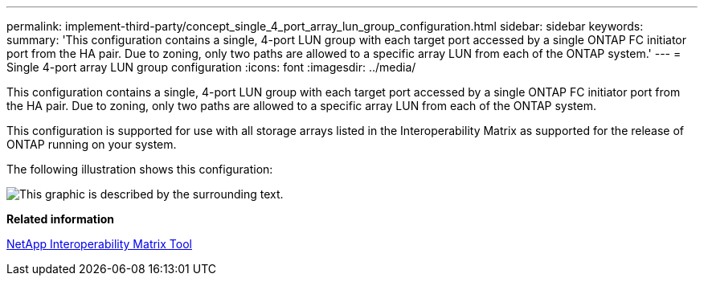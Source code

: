 ---
permalink: implement-third-party/concept_single_4_port_array_lun_group_configuration.html
sidebar: sidebar
keywords: 
summary: 'This configuration contains a single, 4-port LUN group with each target port accessed by a single ONTAP FC initiator port from the HA pair. Due to zoning, only two paths are allowed to a specific array LUN from each of the ONTAP system.'
---
= Single 4-port array LUN group configuration
:icons: font
:imagesdir: ../media/

[.lead]
This configuration contains a single, 4-port LUN group with each target port accessed by a single ONTAP FC initiator port from the HA pair. Due to zoning, only two paths are allowed to a specific array LUN from each of the ONTAP system.

This configuration is supported for use with all storage arrays listed in the Interoperability Matrix as supported for the release of ONTAP running on your system.

The following illustration shows this configuration:

image::../media/one_4_port_array_lun_gp.gif[This graphic is described by the surrounding text.]

*Related information*

https://mysupport.netapp.com/matrix[NetApp Interoperability Matrix Tool]
